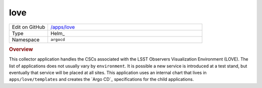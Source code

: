 ####
love
####

.. list-table::
   :widths: 10,40

   * - Edit on GitHub
     - `/apps/love <https://github.com/lsst-ts/argocd-csc/tree/master/apps/love>`_
   * - Type
     - Helm_
   * - Namespace
     - ``argocd``

.. rubric:: Overview

This collector application handles the CSCs associated with the LSST Observers Visualization Environment (LOVE).
The list of applications does not usually vary by ``environment``.
It is possible a new service is introduced at a test stand, but eventually that service will be placed at all sites.
This application uses an internal chart that lives in ``apps/love/templates`` and creates the `Argo CD`_ specifications for the child applications.
